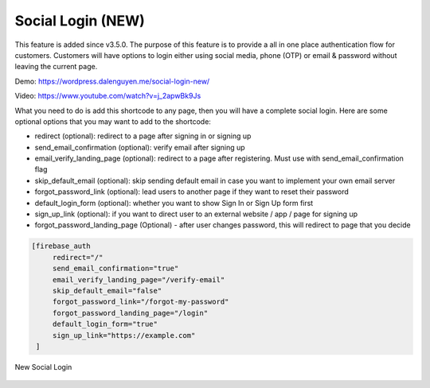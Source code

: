 Social Login (NEW)
=============

This feature is added since v3.5.0. The purpose of this feature is to provide a all in one place authentication flow for customers. Customers will have options to login either using social media, phone (OTP) or email & password without leaving the current page. 

Demo: https://wordpress.dalenguyen.me/social-login-new/

Video: https://www.youtube.com/watch?v=j_2apwBk9Js

What you need to do is add this shortcode to any page, then you will have a complete social login. Here are some optional options that you may want to add to the shortcode:

- redirect (optional): redirect to a page after signing in or signing up 
- send_email_confirmation (optional): verify email after signing up 
- email_verify_landing_page (optional): redirect to a page after registering. Must use with send_email_confirmation flag
- skip_default_email (optional): skip sending default email in case you want to implement your own email server
- forgot_password_link (optional): lead users to another page if they want to reset their password 
- default_login_form (optional): whether you want to show Sign In or Sign Up form first
- sign_up_link (optional): if you want to direct user to an external website / app / page for signing up 
- forgot_password_landing_page (Optional) - after user changes password, this will redirect to page that you decide

.. code-block:: php

   [firebase_auth 
        redirect="/" 
        send_email_confirmation="true"
        email_verify_landing_page="/verify-email"
        skip_default_email="false" 
        forgot_password_link="/forgot-my-password" 
        forgot_password_landing_page="/login"
        default_login_form="true"
        sign_up_link="https://example.com"
    ]


.. figure:: /images/auth/new-social-login.png
    :scale: 70%
    :align: center

    New Social Login